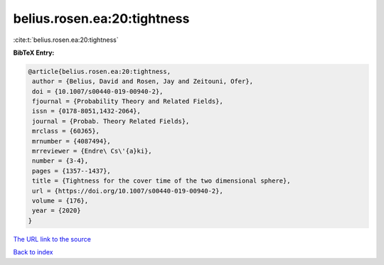 belius.rosen.ea:20:tightness
============================

:cite:t:`belius.rosen.ea:20:tightness`

**BibTeX Entry:**

.. code-block:: bibtex

   @article{belius.rosen.ea:20:tightness,
    author = {Belius, David and Rosen, Jay and Zeitouni, Ofer},
    doi = {10.1007/s00440-019-00940-2},
    fjournal = {Probability Theory and Related Fields},
    issn = {0178-8051,1432-2064},
    journal = {Probab. Theory Related Fields},
    mrclass = {60J65},
    mrnumber = {4087494},
    mrreviewer = {Endre\ Cs\'{a}ki},
    number = {3-4},
    pages = {1357--1437},
    title = {Tightness for the cover time of the two dimensional sphere},
    url = {https://doi.org/10.1007/s00440-019-00940-2},
    volume = {176},
    year = {2020}
   }
`The URL link to the source <ttps://doi.org/10.1007/s00440-019-00940-2}>`_


`Back to index <../By-Cite-Keys.html>`_
